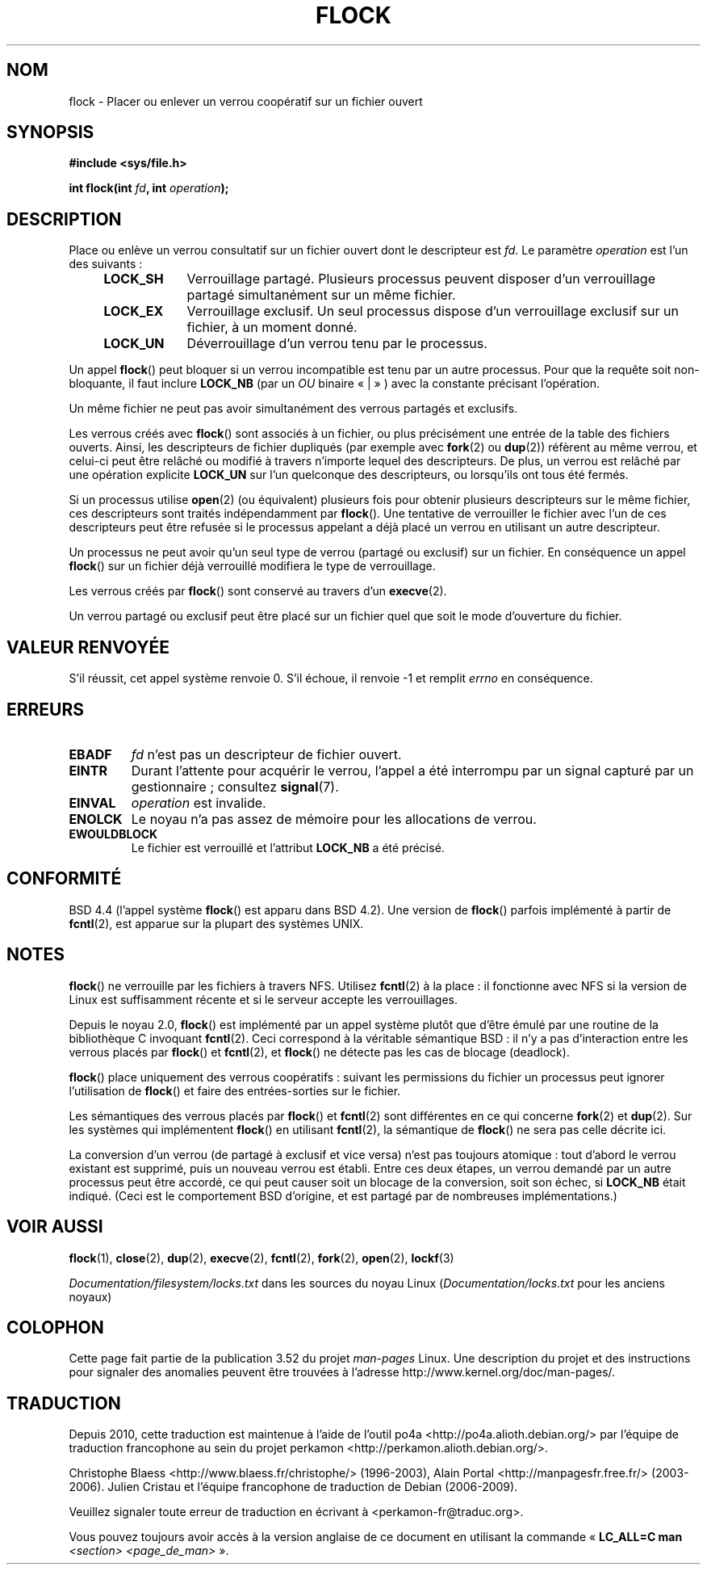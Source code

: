.\" Copyright 1993 Rickard E. Faith (faith@cs.unc.edu) and
.\" and Copyright 2002 Michael Kerrisk
.\"
.\" %%%LICENSE_START(VERBATIM)
.\" Permission is granted to make and distribute verbatim copies of this
.\" manual provided the copyright notice and this permission notice are
.\" preserved on all copies.
.\"
.\" Permission is granted to copy and distribute modified versions of this
.\" manual under the conditions for verbatim copying, provided that the
.\" entire resulting derived work is distributed under the terms of a
.\" permission notice identical to this one.
.\"
.\" Since the Linux kernel and libraries are constantly changing, this
.\" manual page may be incorrect or out-of-date.  The author(s) assume no
.\" responsibility for errors or omissions, or for damages resulting from
.\" the use of the information contained herein.  The author(s) may not
.\" have taken the same level of care in the production of this manual,
.\" which is licensed free of charge, as they might when working
.\" professionally.
.\"
.\" Formatted or processed versions of this manual, if unaccompanied by
.\" the source, must acknowledge the copyright and authors of this work.
.\" %%%LICENSE_END
.\"
.\" Modified Fri Jan 31 16:26:07 1997 by Eric S. Raymond <esr@thyrsus.com>
.\" Modified Fri Dec 11 17:57:27 1998 by Jamie Lokier <jamie@imbolc.ucc.ie>
.\" Modified 24 Apr 2002 by Michael Kerrisk <mtk.manpages@gmail.com>
.\"	Substantial rewrites and additions
.\" 2005-05-10 mtk, noted that lock conversions are not atomic.
.\"
.\" FIXME: Maybe document LOCK_MAND, LOCK_RW, LOCK_READ, LOCK_WRITE
.\"        which only have effect for SAMBA.
.\"
.\"*******************************************************************
.\"
.\" This file was generated with po4a. Translate the source file.
.\"
.\"*******************************************************************
.TH FLOCK 2 "11 février 2013" Linux "Manuel du programmeur Linux"
.SH NOM
flock \- Placer ou enlever un verrou coopératif sur un fichier ouvert
.SH SYNOPSIS
\fB#include <sys/file.h>\fP
.sp
\fBint flock(int \fP\fIfd\fP\fB, int \fP\fIoperation\fP\fB);\fP
.SH DESCRIPTION
Place ou enlève un verrou consultatif sur un fichier ouvert dont le
descripteur est \fIfd\fP. Le paramètre \fIoperation\fP est l'un des suivants\ :
.RS 4
.TP  9
\fBLOCK_SH\fP
Verrouillage partagé. Plusieurs processus peuvent disposer d'un verrouillage
partagé simultanément sur un même fichier.
.TP 
\fBLOCK_EX\fP
Verrouillage exclusif. Un seul processus dispose d'un verrouillage exclusif
sur un fichier, à un moment donné.
.TP 
\fBLOCK_UN\fP
Déverrouillage d'un verrou tenu par le processus.
.RE
.PP
Un appel \fBflock\fP() peut bloquer si un verrou incompatible est tenu par un
autre processus. Pour que la requête soit non\(hybloquante, il faut inclure
\fBLOCK_NB\fP (par un \fIOU\fP binaire «\ |\ » ) avec la constante précisant
l'opération.

Un même fichier ne peut pas avoir simultanément des verrous partagés et
exclusifs.

Les verrous créés avec \fBflock\fP() sont associés à un fichier, ou plus
précisément une entrée de la table des fichiers ouverts. Ainsi, les
descripteurs de fichier dupliqués (par exemple avec \fBfork\fP(2) ou \fBdup\fP(2))
réfèrent au même verrou, et celui\(hyci peut être relâché ou modifié à
travers n'importe lequel des descripteurs. De plus, un verrou est relâché
par une opération explicite \fBLOCK_UN\fP sur l'un quelconque des descripteurs,
ou lorsqu'ils ont tous été fermés.

Si un processus utilise \fBopen\fP(2) (ou équivalent) plusieurs fois pour
obtenir plusieurs descripteurs sur le même fichier, ces descripteurs sont
traités indépendamment par \fBflock\fP(). Une tentative de verrouiller le
fichier avec l'un de ces descripteurs peut être refusée si le processus
appelant a déjà placé un verrou en utilisant un autre descripteur.

Un processus ne peut avoir qu'un seul type de verrou (partagé ou exclusif)
sur un fichier. En conséquence un appel \fBflock\fP() sur un fichier déjà
verrouillé modifiera le type de verrouillage.

Les verrous créés par \fBflock\fP() sont conservé au travers d'un \fBexecve\fP(2).

Un verrou partagé ou exclusif peut être placé sur un fichier quel que soit
le mode d'ouverture du fichier.
.SH "VALEUR RENVOYÉE"
S'il réussit, cet appel système renvoie 0. S'il échoue, il renvoie \-1 et
remplit \fIerrno\fP en conséquence.
.SH ERREURS
.TP 
\fBEBADF\fP
\fIfd\fP n'est pas un descripteur de fichier ouvert.
.TP 
\fBEINTR\fP
Durant l'attente pour acquérir le verrou, l'appel a été interrompu par un
signal capturé par un gestionnaire\ ; consultez \fBsignal\fP(7).
.TP 
\fBEINVAL\fP
\fIoperation\fP est invalide.
.TP 
\fBENOLCK\fP
Le noyau n'a pas assez de mémoire pour les allocations de verrou.
.TP 
\fBEWOULDBLOCK\fP
Le fichier est verrouillé et l'attribut \fBLOCK_NB\fP a été précisé.
.SH CONFORMITÉ
BSD\ 4.4 (l'appel système \fBflock\fP() est apparu dans BSD\ 4.2). Une version
de \fBflock\fP() parfois implémenté à partir de \fBfcntl\fP(2), est apparue sur la
plupart des systèmes UNIX.
.SH NOTES
\fBflock\fP() ne verrouille par les fichiers à travers NFS. Utilisez
\fBfcntl\fP(2) à la place\ : il fonctionne avec NFS si la version de Linux est
suffisamment récente et si le serveur accepte les verrouillages.
.PP
Depuis le noyau 2.0, \fBflock\fP() est implémenté par un appel système plutôt
que d'être émulé par une routine de la bibliothèque C invoquant
\fBfcntl\fP(2). Ceci correspond à la véritable sémantique BSD\ : il n'y a pas
d'interaction entre les verrous placés par \fBflock\fP() et \fBfcntl\fP(2), et
\fBflock\fP() ne détecte pas les cas de blocage (deadlock).
.PP
\fBflock\fP() place uniquement des verrous coopératifs\ : suivant les
permissions du fichier un processus peut ignorer l'utilisation de \fBflock\fP()
et faire des entrées\-sorties sur le fichier.
.PP
Les sémantiques des verrous placés par \fBflock\fP() et \fBfcntl\fP(2) sont
différentes en ce qui concerne \fBfork\fP(2) et \fBdup\fP(2). Sur les systèmes qui
implémentent \fBflock\fP() en utilisant \fBfcntl\fP(2), la sémantique de
\fBflock\fP() ne sera pas celle décrite ici.
.PP
.\" Kernel 2.5.21 changed things a little: during lock conversion
.\" it is now the highest priority process that will get the lock -- mtk
La conversion d'un verrou (de partagé à exclusif et vice versa) n'est pas
toujours atomique\ : tout d'abord le verrou existant est supprimé, puis un
nouveau verrou est établi. Entre ces deux étapes, un verrou demandé par un
autre processus peut être accordé, ce qui peut causer soit un blocage de la
conversion, soit son échec, si \fBLOCK_NB\fP était indiqué. (Ceci est le
comportement BSD d'origine, et est partagé par de nombreuses
implémentations.)
.SH "VOIR AUSSI"
\fBflock\fP(1), \fBclose\fP(2), \fBdup\fP(2), \fBexecve\fP(2), \fBfcntl\fP(2), \fBfork\fP(2),
\fBopen\fP(2), \fBlockf\fP(3)

\fIDocumentation/filesystem/locks.txt\fP dans les sources du noyau Linux
(\fIDocumentation/locks.txt\fP pour les anciens noyaux)
.SH COLOPHON
Cette page fait partie de la publication 3.52 du projet \fIman\-pages\fP
Linux. Une description du projet et des instructions pour signaler des
anomalies peuvent être trouvées à l'adresse
\%http://www.kernel.org/doc/man\-pages/.
.SH TRADUCTION
Depuis 2010, cette traduction est maintenue à l'aide de l'outil
po4a <http://po4a.alioth.debian.org/> par l'équipe de
traduction francophone au sein du projet perkamon
<http://perkamon.alioth.debian.org/>.
.PP
Christophe Blaess <http://www.blaess.fr/christophe/> (1996-2003),
Alain Portal <http://manpagesfr.free.fr/> (2003-2006).
Julien Cristau et l'équipe francophone de traduction de Debian\ (2006-2009).
.PP
Veuillez signaler toute erreur de traduction en écrivant à
<perkamon\-fr@traduc.org>.
.PP
Vous pouvez toujours avoir accès à la version anglaise de ce document en
utilisant la commande
«\ \fBLC_ALL=C\ man\fR \fI<section>\fR\ \fI<page_de_man>\fR\ ».
